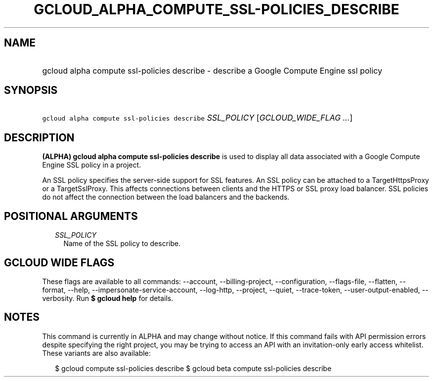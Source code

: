 
.TH "GCLOUD_ALPHA_COMPUTE_SSL\-POLICIES_DESCRIBE" 1



.SH "NAME"
.HP
gcloud alpha compute ssl\-policies describe \- describe a Google Compute Engine ssl policy



.SH "SYNOPSIS"
.HP
\f5gcloud alpha compute ssl\-policies describe\fR \fISSL_POLICY\fR [\fIGCLOUD_WIDE_FLAG\ ...\fR]



.SH "DESCRIPTION"

\fB(ALPHA)\fR \fBgcloud alpha compute ssl\-policies describe\fR is used to
display all data associated with a Google Compute Engine SSL policy in a
project.

An SSL policy specifies the server\-side support for SSL features. An SSL policy
can be attached to a TargetHttpsProxy or a TargetSslProxy. This affects
connections between clients and the HTTPS or SSL proxy load balancer. SSL
policies do not affect the connection between the load balancers and the
backends.



.SH "POSITIONAL ARGUMENTS"

.RS 2m
.TP 2m
\fISSL_POLICY\fR
Name of the SSL policy to describe.


.RE
.sp

.SH "GCLOUD WIDE FLAGS"

These flags are available to all commands: \-\-account, \-\-billing\-project,
\-\-configuration, \-\-flags\-file, \-\-flatten, \-\-format, \-\-help,
\-\-impersonate\-service\-account, \-\-log\-http, \-\-project, \-\-quiet,
\-\-trace\-token, \-\-user\-output\-enabled, \-\-verbosity. Run \fB$ gcloud
help\fR for details.



.SH "NOTES"

This command is currently in ALPHA and may change without notice. If this
command fails with API permission errors despite specifying the right project,
you may be trying to access an API with an invitation\-only early access
whitelist. These variants are also available:

.RS 2m
$ gcloud compute ssl\-policies describe
$ gcloud beta compute ssl\-policies describe
.RE

